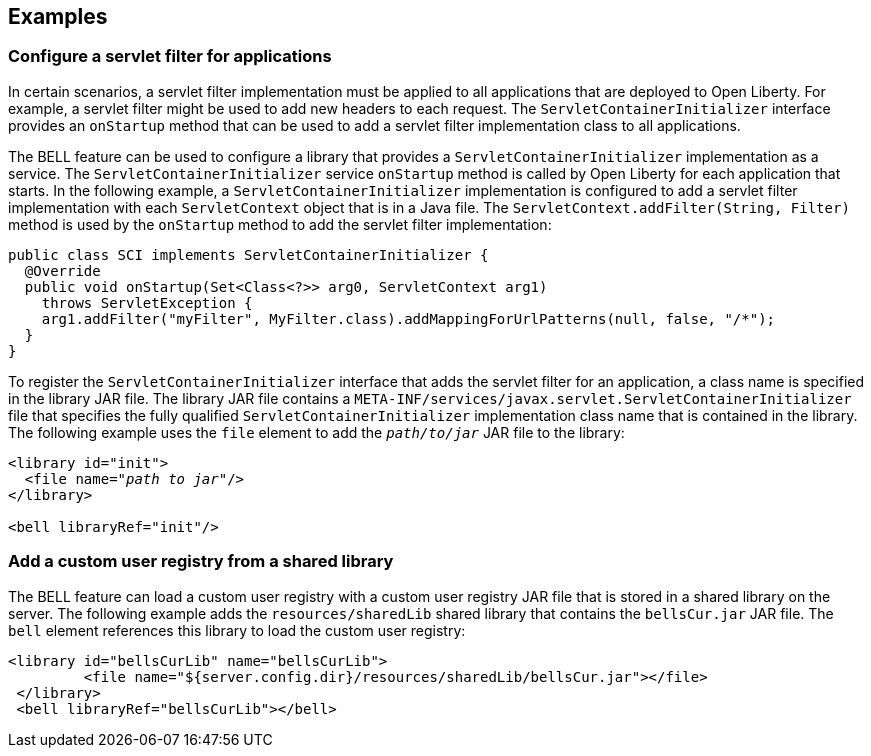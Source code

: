 == Examples

=== Configure a servlet filter for applications

In certain scenarios, a servlet filter implementation must be applied to all applications that are deployed to Open Liberty. For example, a servlet filter might be used to add new headers to each request. The `ServletContainerInitializer` interface provides an `onStartup` method that can be used to add a servlet filter implementation class to all applications.

The BELL feature can be used to configure a library that provides a `ServletContainerInitializer` implementation as a service. The `ServletContainerInitializer` service `onStartup` method is called by Open Liberty for each application that starts. In the following example, a `ServletContainerInitializer` implementation is configured to add a servlet filter implementation with each `ServletContext` object that is in a Java file. The `ServletContext.addFilter(String, Filter)` method is used by the `onStartup` method to add the servlet filter implementation:

[source,java]
----
public class SCI implements ServletContainerInitializer {
  @Override
  public void onStartup(Set<Class<?>> arg0, ServletContext arg1)
    throws ServletException {
    arg1.addFilter("myFilter", MyFilter.class).addMappingForUrlPatterns(null, false, "/*");
  }
}
----

To register the `ServletContainerInitializer` interface that adds the servlet filter for an application, a class name is specified in the library JAR file. The library JAR file contains a `META-INF/services/javax.servlet.ServletContainerInitializer` file that specifies the fully qualified `ServletContainerInitializer` implementation class name that is contained in the library. The following example uses the `file` element to add the `_path/to/jar_` JAR file to the library:


[source,xml,subs="verbatim,quotes"]
----
<library id="init">
  <file name="_path to jar_"/>
</library>

<bell libraryRef="init"/>
----


=== Add a custom user registry from a shared library

The BELL feature can load a custom user registry with a custom user registry JAR file that is stored in a shared library on the server. The following example adds the `resources/sharedLib` shared library that contains the `bellsCur.jar` JAR file. The `bell` element references this library to load the custom user registry:

[source,xml]
----
<library id="bellsCurLib" name="bellsCurLib">
         <file name="${server.config.dir}/resources/sharedLib/bellsCur.jar"></file>
 </library>
 <bell libraryRef="bellsCurLib"></bell>
----
